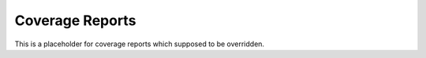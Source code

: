 Coverage Reports
================

This is a placeholder for coverage reports which supposed to be overridden.
